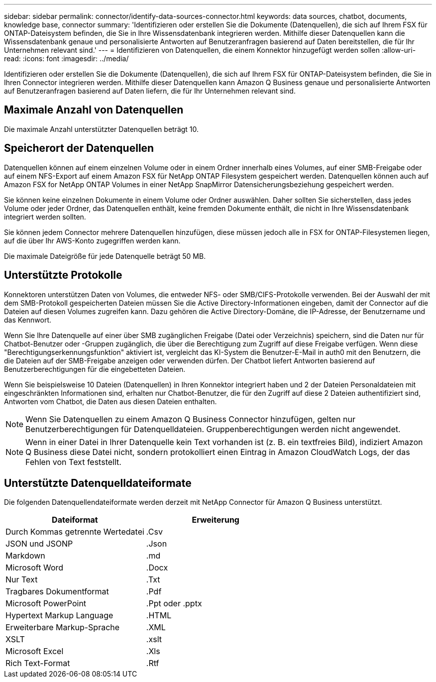 ---
sidebar: sidebar 
permalink: connector/identify-data-sources-connector.html 
keywords: data sources, chatbot, documents, knowledge base, connector 
summary: 'Identifizieren oder erstellen Sie die Dokumente (Datenquellen), die sich auf Ihrem FSX für ONTAP-Dateisystem befinden, die Sie in Ihre Wissensdatenbank integrieren werden. Mithilfe dieser Datenquellen kann die Wissensdatenbank genaue und personalisierte Antworten auf Benutzeranfragen basierend auf Daten bereitstellen, die für Ihr Unternehmen relevant sind.' 
---
= Identifizieren von Datenquellen, die einem Konnektor hinzugefügt werden sollen
:allow-uri-read: 
:icons: font
:imagesdir: ../media/


[role="lead"]
Identifizieren oder erstellen Sie die Dokumente (Datenquellen), die sich auf Ihrem FSX für ONTAP-Dateisystem befinden, die Sie in Ihren Connector integrieren werden. Mithilfe dieser Datenquellen kann Amazon Q Business genaue und personalisierte Antworten auf Benutzeranfragen basierend auf Daten liefern, die für Ihr Unternehmen relevant sind.



== Maximale Anzahl von Datenquellen

Die maximale Anzahl unterstützter Datenquellen beträgt 10.



== Speicherort der Datenquellen

Datenquellen können auf einem einzelnen Volume oder in einem Ordner innerhalb eines Volumes, auf einer SMB-Freigabe oder auf einem NFS-Export auf einem Amazon FSX für NetApp ONTAP Filesystem gespeichert werden. Datenquellen können auch auf Amazon FSX for NetApp ONTAP Volumes in einer NetApp SnapMirror Datensicherungsbeziehung gespeichert werden.

Sie können keine einzelnen Dokumente in einem Volume oder Ordner auswählen. Daher sollten Sie sicherstellen, dass jedes Volume oder jeder Ordner, das Datenquellen enthält, keine fremden Dokumente enthält, die nicht in Ihre Wissensdatenbank integriert werden sollten.

Sie können jedem Connector mehrere Datenquellen hinzufügen, diese müssen jedoch alle in FSX for ONTAP-Filesystemen liegen, auf die über Ihr AWS-Konto zugegriffen werden kann.

Die maximale Dateigröße für jede Datenquelle beträgt 50 MB.



== Unterstützte Protokolle

Konnektoren unterstützen Daten von Volumes, die entweder NFS- oder SMB/CIFS-Protokolle verwenden. Bei der Auswahl der mit dem SMB-Protokoll gespeicherten Dateien müssen Sie die Active Directory-Informationen eingeben, damit der Connector auf die Dateien auf diesen Volumes zugreifen kann. Dazu gehören die Active Directory-Domäne, die IP-Adresse, der Benutzername und das Kennwort.

Wenn Sie Ihre Datenquelle auf einer über SMB zugänglichen Freigabe (Datei oder Verzeichnis) speichern, sind die Daten nur für Chatbot-Benutzer oder -Gruppen zugänglich, die über die Berechtigung zum Zugriff auf diese Freigabe verfügen. Wenn diese "Berechtigungserkennungsfunktion" aktiviert ist, vergleicht das KI-System die Benutzer-E-Mail in auth0 mit den Benutzern, die die Dateien auf der SMB-Freigabe anzeigen oder verwenden dürfen. Der Chatbot liefert Antworten basierend auf Benutzerberechtigungen für die eingebetteten Dateien.

Wenn Sie beispielsweise 10 Dateien (Datenquellen) in Ihren Konnektor integriert haben und 2 der Dateien Personaldateien mit eingeschränkten Informationen sind, erhalten nur Chatbot-Benutzer, die für den Zugriff auf diese 2 Dateien authentifiziert sind, Antworten vom Chatbot, die Daten aus diesen Dateien enthalten.


NOTE: Wenn Sie Datenquellen zu einem Amazon Q Business Connector hinzufügen, gelten nur Benutzerberechtigungen für Datenquelldateien. Gruppenberechtigungen werden nicht angewendet.


NOTE: Wenn in einer Datei in Ihrer Datenquelle kein Text vorhanden ist (z. B. ein textfreies Bild), indiziert Amazon Q Business diese Datei nicht, sondern protokolliert einen Eintrag in Amazon CloudWatch Logs, der das Fehlen von Text feststellt.



== Unterstützte Datenquelldateiformate

Die folgenden Datenquellendateiformate werden derzeit mit NetApp Connector für Amazon Q Business unterstützt.

[cols="2*"]
|===
| Dateiformat | Erweiterung 


| Durch Kommas getrennte Wertedatei | .Csv 


| JSON und JSONP | .Json 


| Markdown | .md 


| Microsoft Word | .Docx 


| Nur Text | .Txt 


| Tragbares Dokumentformat | .Pdf 


| Microsoft PowerPoint | .Ppt oder .pptx 


| Hypertext Markup Language | .HTML 


| Erweiterbare Markup-Sprache | .XML 


| XSLT | .xslt 


| Microsoft Excel | .Xls 


| Rich Text-Format | .Rtf 
|===